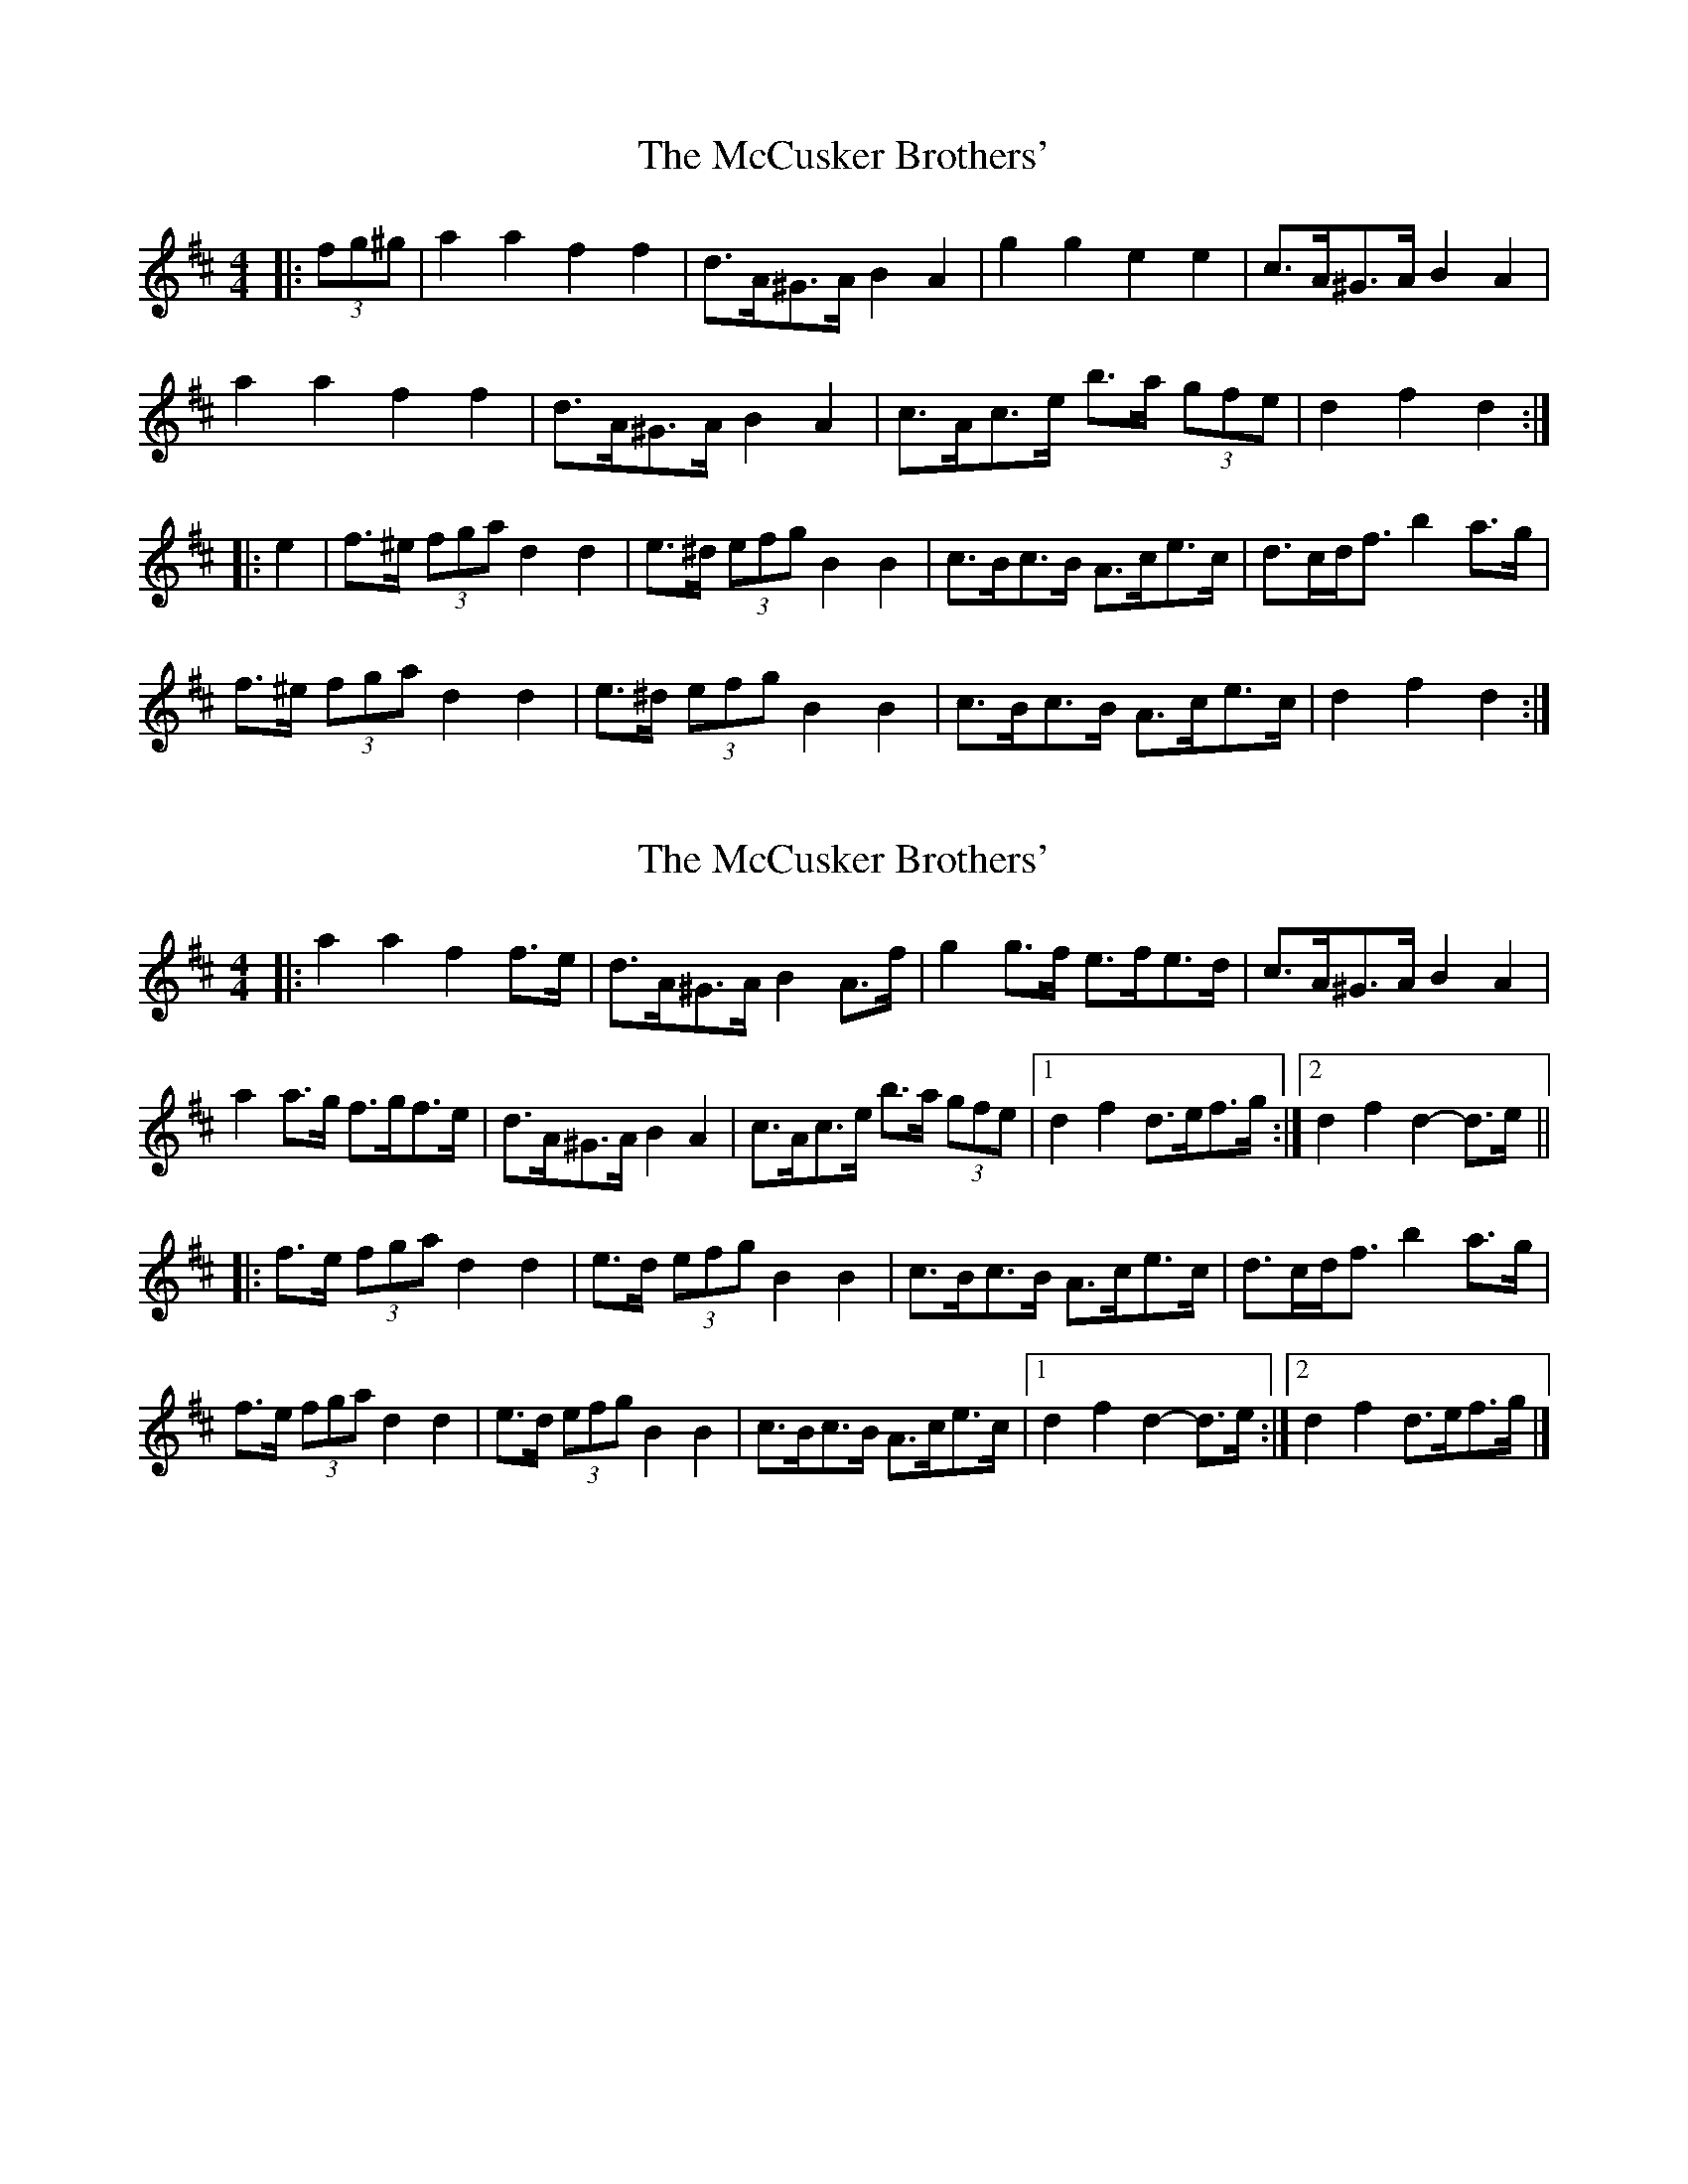 X: 1
T: McCusker Brothers', The
Z: ceolachan
S: https://thesession.org/tunes/3371#setting3371
R: barndance
M: 4/4
L: 1/8
K: Dmaj
|: (3fg^g |a2 a2 f2 f2 | d>A^G>A B2 A2 | g2 g2 e2 e2 | c>A^G>A B2 A2 |
a2 a2 f2 f2 | d>A^G>A B2 A2 | c>Ac>e b>a (3gfe | d2 f2 d2 :|
|: e2 |f>^e (3fga d2 d2 | e>^d (3efg B2 B2 | c>Bc>B A>ce>c | d>cd<f b2 a>g |
f>^e (3fga d2 d2 | e>^d (3efg B2 B2 | c>Bc>B A>ce>c | d2 f2 d2 :|
X: 2
T: McCusker Brothers', The
Z: ceolachan
S: https://thesession.org/tunes/3371#setting16438
R: barndance
M: 4/4
L: 1/8
K: Dmaj
|: a2 a2 f2 f>e | d>A^G>A B2 A>f | g2 g>f e>fe>d | c>A^G>A B2 A2 |
a2 a>g f>gf>e | d>A^G>A B2 A2 | c>Ac>e b>a (3gfe |[1 d2 f2 d>ef>g:|[2 d2 f2 d2- d>e ||
|: f>e (3fga d2 d2 | e>d (3efg B2 B2 | c>Bc>B A>ce>c | d>cd<f b2 a>g |
f>e (3fga d2 d2 | e>d (3efg B2 B2 | c>Bc>B A>ce>c |[1 d2 f2 d2- d>e :|[2 d2 f2 d>ef>g |]
X: 3
T: McCusker Brothers', The
Z: ceolachan
S: https://thesession.org/tunes/3371#setting26970
R: barndance
M: 4/4
L: 1/8
K: Dmaj
|: (3fg^g |a2- a>g f2 (3gfe | d>A^G>A B2 A2 | g>a (3agf e>f (3fed | c>A^G>A B2 A2 |
a2 a>g f>gf>e | d>A^G>A B2 A2 | c>A (3cde b>a (3gfe |[1 d2 f2 d2 :|[2 d2 f2 d2- ||
|: d>e |f>^ef>a d2 c>d | e>^de>g B4 | c>^Bc>=B A>ce>c | d>cd<f b2 a>g |
f>^e (3fga d4 | e>^d (3efg B4 | c>^Bc>=B A2 (3gfe |[1 d2 f2 d2- :|[2 d2 A2 D2 |]

